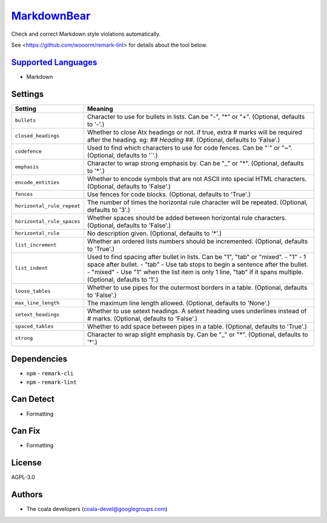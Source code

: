 `MarkdownBear <https://github.com/coala/coala-bears/tree/master/bears/markdown/MarkdownBear.py>`_
=================================================================================================

Check and correct Markdown style violations automatically.

See <https://github.com/wooorm/remark-lint> for details about the tool
below.

`Supported Languages <../README.rst>`_
--------------------------------------

* Markdown

Settings
--------

+-----------------------------+-------------------------------------------------------------+
| Setting                     |  Meaning                                                    |
+=============================+=============================================================+
|                             |                                                             |
| ``bullets``                 | Character to use for bullets in lists. Can be "-", "*" or   |
|                             | "+". (Optional, defaults to '-'.)                           |
|                             |                                                             |
+-----------------------------+-------------------------------------------------------------+
|                             |                                                             |
| ``closed_headings``         | Whether to close Atx headings or not. if true, extra #      |
|                             | marks will be required after the heading. eg: `## Heading   |
|                             | ##`. (Optional, defaults to 'False'.)                       |
|                             |                                                             |
+-----------------------------+-------------------------------------------------------------+
|                             |                                                             |
| ``codefence``               | Used to find which characters to use for code fences. Can   |
|                             | be "`" or "~". (Optional, defaults to '`'.)                 |
|                             |                                                             |
+-----------------------------+-------------------------------------------------------------+
|                             |                                                             |
| ``emphasis``                | Character to wrap strong emphasis by. Can be "_" or "*".    |
|                             | (Optional, defaults to '*'.)                                |
|                             |                                                             |
+-----------------------------+-------------------------------------------------------------+
|                             |                                                             |
| ``encode_entities``         | Whether to encode symbols that are not ASCII into special   |
|                             | HTML characters. (Optional, defaults to 'False'.)           |
|                             |                                                             |
+-----------------------------+-------------------------------------------------------------+
|                             |                                                             |
| ``fences``                  | Use fences for code blocks. (Optional, defaults to 'True'.) +
|                             |                                                             |
+-----------------------------+-------------------------------------------------------------+
|                             |                                                             |
| ``horizontal_rule_repeat``  | The number of times the horizontal rule character will be   |
|                             | repeated. (Optional, defaults to '3'.)                      |
|                             |                                                             |
+-----------------------------+-------------------------------------------------------------+
|                             |                                                             |
| ``horizontal_rule_spaces``  | Whether spaces should be added between horizontal rule      |
|                             | characters. (Optional, defaults to 'False'.)                |
|                             |                                                             |
+-----------------------------+-------------------------------------------------------------+
|                             |                                                             |
| ``horizontal_rule``         | No description given. (Optional, defaults to '*'.)          +
|                             |                                                             |
+-----------------------------+-------------------------------------------------------------+
|                             |                                                             |
| ``list_increment``          | Whether an ordered lists numbers should be incremented.     |
|                             | (Optional, defaults to 'True'.)                             |
|                             |                                                             |
+-----------------------------+-------------------------------------------------------------+
|                             |                                                             |
| ``list_indent``             | Used to find spacing after bullet in lists. Can be "1",     |
|                             | "tab" or "mixed". - "1" - 1 space after bullet. - "tab" -   |
|                             | Use tab stops to begin a sentence after the bullet. -       |
|                             | "mixed" - Use "1" when the list item is only 1 line, "tab"  |
|                             | if it spans multiple. (Optional, defaults to '1'.)          |
|                             |                                                             |
+-----------------------------+-------------------------------------------------------------+
|                             |                                                             |
| ``loose_tables``            | Whether to use pipes for the outermost borders in a table.  |
|                             | (Optional, defaults to 'False'.)                            |
|                             |                                                             |
+-----------------------------+-------------------------------------------------------------+
|                             |                                                             |
| ``max_line_length``         | The maximum line length allowed. (Optional, defaults to     |
|                             | 'None'.)                                                    |
|                             |                                                             |
+-----------------------------+-------------------------------------------------------------+
|                             |                                                             |
| ``setext_headings``         | Whether to use setext headings. A setext heading uses       |
|                             | underlines instead of # marks. (Optional, defaults to       |
|                             | 'False'.)                                                   |
|                             |                                                             |
+-----------------------------+-------------------------------------------------------------+
|                             |                                                             |
| ``spaced_tables``           | Whether to add space between pipes in a table. (Optional,   |
|                             | defaults to 'True'.)                                        |
|                             |                                                             |
+-----------------------------+-------------------------------------------------------------+
|                             |                                                             |
| ``strong``                  | Character to wrap slight emphasis by. Can be "_" or "*".    |
|                             | (Optional, defaults to '*'.)                                |
|                             |                                                             |
+-----------------------------+-------------------------------------------------------------+


Dependencies
------------

* ``npm`` - ``remark-cli``
* ``npm`` - ``remark-lint``


Can Detect
----------

* Formatting

Can Fix
----------

* Formatting

License
-------

AGPL-3.0

Authors
-------

* The coala developers (coala-devel@googlegroups.com)
